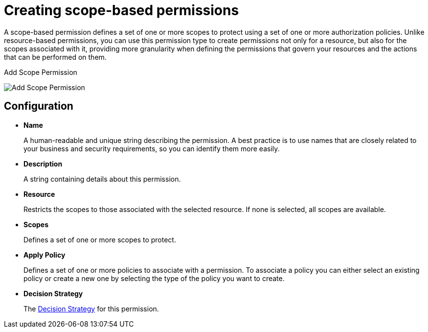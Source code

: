 [[_permission_create_scope]]
= Creating scope-based permissions

A scope-based permission defines a set of one or more scopes to protect using a set of one or more authorization policies. Unlike resource-based permissions, you can use this permission type to create permissions not only for a resource, but also for the scopes associated with it, providing more granularity when defining the permissions that govern your resources and the actions that can be performed on them.

ifeval::[{project_community}==true]
To create a new scope-based permission, select *Create scope-based permission* from the *Create permission* dropdown.
endif::[]
ifeval::[{project_product}==true]
To create a new scope-based permission, select *Scope-based* in the item list in the upper right corner of the permission listing.
endif::[]

.Add Scope Permission
image:{project_images}/permission/create-scope.png[alt="Add Scope Permission"]

== Configuration

* *Name*
+
A human-readable and unique string describing the permission. A best practice is to use names that are closely related to your business and security requirements, so you
can identify them more easily.
+
* *Description*
+
A string containing details about this permission.
+
* *Resource*
+
Restricts the scopes to those associated with the selected resource. If none is selected, all scopes are available.
+
* *Scopes*
+
Defines a set of one or more scopes to protect.

* *Apply Policy*
+
Defines a set of one or more policies to associate with a permission. To associate a policy you can either select an existing policy
or create a new one by selecting the type of the policy you want to create.

* *Decision Strategy*
+
The <<_permission_decision_strategies, Decision Strategy>> for this permission.

